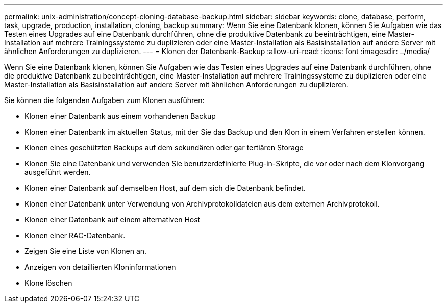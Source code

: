 ---
permalink: unix-administration/concept-cloning-database-backup.html 
sidebar: sidebar 
keywords: clone, database, perform, task, upgrade, production, installation, cloning, backup 
summary: Wenn Sie eine Datenbank klonen, können Sie Aufgaben wie das Testen eines Upgrades auf eine Datenbank durchführen, ohne die produktive Datenbank zu beeinträchtigen, eine Master-Installation auf mehrere Trainingssysteme zu duplizieren oder eine Master-Installation als Basisinstallation auf andere Server mit ähnlichen Anforderungen zu duplizieren. 
---
= Klonen der Datenbank-Backup
:allow-uri-read: 
:icons: font
:imagesdir: ../media/


[role="lead"]
Wenn Sie eine Datenbank klonen, können Sie Aufgaben wie das Testen eines Upgrades auf eine Datenbank durchführen, ohne die produktive Datenbank zu beeinträchtigen, eine Master-Installation auf mehrere Trainingssysteme zu duplizieren oder eine Master-Installation als Basisinstallation auf andere Server mit ähnlichen Anforderungen zu duplizieren.

Sie können die folgenden Aufgaben zum Klonen ausführen:

* Klonen einer Datenbank aus einem vorhandenen Backup
* Klonen einer Datenbank im aktuellen Status, mit der Sie das Backup und den Klon in einem Verfahren erstellen können.
* Klonen eines geschützten Backups auf dem sekundären oder gar tertiären Storage
* Klonen Sie eine Datenbank und verwenden Sie benutzerdefinierte Plug-in-Skripte, die vor oder nach dem Klonvorgang ausgeführt werden.
* Klonen einer Datenbank auf demselben Host, auf dem sich die Datenbank befindet.
* Klonen einer Datenbank unter Verwendung von Archivprotokolldateien aus dem externen Archivprotokoll.
* Klonen einer Datenbank auf einem alternativen Host
* Klonen einer RAC-Datenbank.
* Zeigen Sie eine Liste von Klonen an.
* Anzeigen von detaillierten Kloninformationen
* Klone löschen

